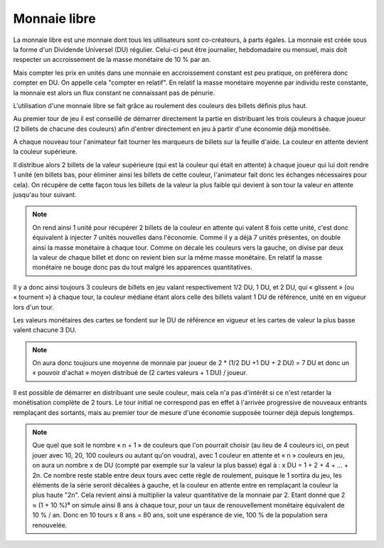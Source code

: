 Monnaie libre
=============

La monnaie libre est une monnaie dont tous les utilisateurs sont co-créateurs, à parts égales. La monnaie est créée sous la forme d'un Dividende Universel (DU) régulier. Celui-ci peut être journalier, hebdomadaire ou mensuel, mais doit respecter un accroissement de la masse monétaire de 10 % par an.

Mais compter les prix en unités dans une monnaie en accroissement constant est peu pratique, on préférera donc compter en DU. On appelle cela "compter en relatif". En relatif la masse monétaire moyenne par individu reste constante, la monnaie est alors un flux constant ne connaissant pas de pénurie.

L'utilisation d'une monnaie libre se fait grâce au roulement des couleurs des billets définis plus haut.

Au premier tour de jeu il est conseillé de démarrer directement la partie en distribuant les trois couleurs à chaque joueur (2 billets de chacune des couleurs) afin d'entrer directement en jeu à partir d'une économie déjà monétisée.

A chaque nouveau tour l'animateur fait tourner les marqueurs de billets sur la feuille d'aide. La couleur en attente devient la couleur supérieure.

Il distribue alors 2 billets de la valeur supérieure (qui est la couleur qui était en attente) à chaque joueur qui lui doit rendre 1 unité (en billets bas, pour éliminer ainsi les billets de cette couleur, l'animateur fait donc les échanges nécessaires pour cela). On récupère de cette façon tous les billets de la valeur la plus faible qui devient à son tour la valeur en attente jusqu'au tour suivant.

.. note:: On rend ainsi 1 unité pour récupérer 2 billets de la couleur en attente qui valent 8 fois cette unité, c'est donc équivalent à injecter 7 unités nouvelles dans l'économie. Comme il y a déjà 7 unités présentes, on double ainsi la masse monétaire à chaque tour. Comme on décale les couleurs vers la gauche, on divise par deux la valeur de chaque billet et donc on revient bien sur la même masse monétaire. En relatif la masse monétaire ne bouge donc pas du tout malgré les apparences quantitatives.

Il y a donc ainsi toujours 3 couleurs de billets en jeu valant respectivement 1/2 DU, 1 DU, et 2 DU, qui « glissent » (ou « tournent ») à chaque tour, la couleur médiane étant alors celle des billets valant 1 DU de référence, unité en en vigueur lors d'un tour.

Les valeurs monétaires des cartes se fondent sur le DU de référence en vigueur et les cartes de valeur la plus basse valent chacune 3 DU.

.. note :: On aura donc toujours une moyenne de monnaie par joueur de 2 * (1/2 DU +1 DU + 2 DU) = 7 DU et donc un « pouvoir d'achat » moyen distribué de (2 cartes valeurs + 1 DU) / joueur.

Il est possible de démarrer en distribuant une seule couleur, mais cela n'a pas d'intérêt si ce n'est retarder la monétisation complète de 2 tours. Le tour initial ne correspond pas en effet à l'arrivée progressive de nouveaux entrants remplaçant des sortants, mais au premier tour de mesure d'une économie supposée tourner déjà depuis longtemps.

.. Note:: Que quel que soit le nombre « n + 1 » de couleurs que l'on pourrait choisir (au lieu de 4 couleurs ici, on peut jouer avec 10, 20, 100 couleurs ou autant qu'on voudra), avec 1 couleur en attente et « n » couleurs en jeu, on aura un nombre x de DU (compté par exemple sur la valeur la plus basse) égal à : x DU = 1 + 2 + 4 + … + 2n. Ce nombre reste stable entre deux tours avec cette règle de roulement, puisque le 1 sortira du jeu, les éléments de la série seront décalées à gauche, et la couleur en attente entre en remplaçant la couleur la plus haute "2n". Cela revient ainsi à multiplier la valeur quantitative de la monnaie par 2. Etant donné que 2 ≈ (1 + 10 %)⁸ on simule ainsi 8 ans à chaque tour, pour un taux de renouvellement monétaire équivalent de 10 % / an. Donc en 10 tours x 8 ans = 80 ans, soit une espérance de vie, 100 % de la population sera renouvelée.
